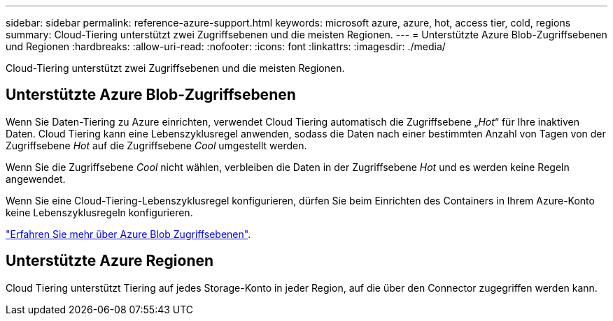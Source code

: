 ---
sidebar: sidebar 
permalink: reference-azure-support.html 
keywords: microsoft azure, azure, hot, access tier, cold, regions 
summary: Cloud-Tiering unterstützt zwei Zugriffsebenen und die meisten Regionen. 
---
= Unterstützte Azure Blob-Zugriffsebenen und Regionen
:hardbreaks:
:allow-uri-read: 
:nofooter: 
:icons: font
:linkattrs: 
:imagesdir: ./media/


[role="lead"]
Cloud-Tiering unterstützt zwei Zugriffsebenen und die meisten Regionen.



== Unterstützte Azure Blob-Zugriffsebenen

Wenn Sie Daten-Tiering zu Azure einrichten, verwendet Cloud Tiering automatisch die Zugriffsebene „_Hot_“ für Ihre inaktiven Daten. Cloud Tiering kann eine Lebenszyklusregel anwenden, sodass die Daten nach einer bestimmten Anzahl von Tagen von der Zugriffsebene _Hot_ auf die Zugriffsebene _Cool_ umgestellt werden.

Wenn Sie die Zugriffsebene _Cool_ nicht wählen, verbleiben die Daten in der Zugriffsebene _Hot_ und es werden keine Regeln angewendet.

Wenn Sie eine Cloud-Tiering-Lebenszyklusregel konfigurieren, dürfen Sie beim Einrichten des Containers in Ihrem Azure-Konto keine Lebenszyklusregeln konfigurieren.

https://docs.microsoft.com/en-us/azure/storage/blobs/access-tiers-overview["Erfahren Sie mehr über Azure Blob Zugriffsebenen"^].



== Unterstützte Azure Regionen

Cloud Tiering unterstützt Tiering auf jedes Storage-Konto in jeder Region, auf die über den Connector zugegriffen werden kann.
